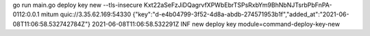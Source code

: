 go run main.go deploy key new --tls-insecure Kxt22aSeFzJiDQagrvfXPWbEbrTSPsRxbYm9BhNbNJTsrbPbFnPA-0112:0.0.1 mitum quic://3.35.62.169:54330
{"key":"d-e4b04799-3f52-4d8a-abdb-274571953b1f","added_at":"2021-06-08T11:06:58.532742784Z"}
2021-06-08T11:06:58.532291Z INF new deploy key module=command-deploy-key-new